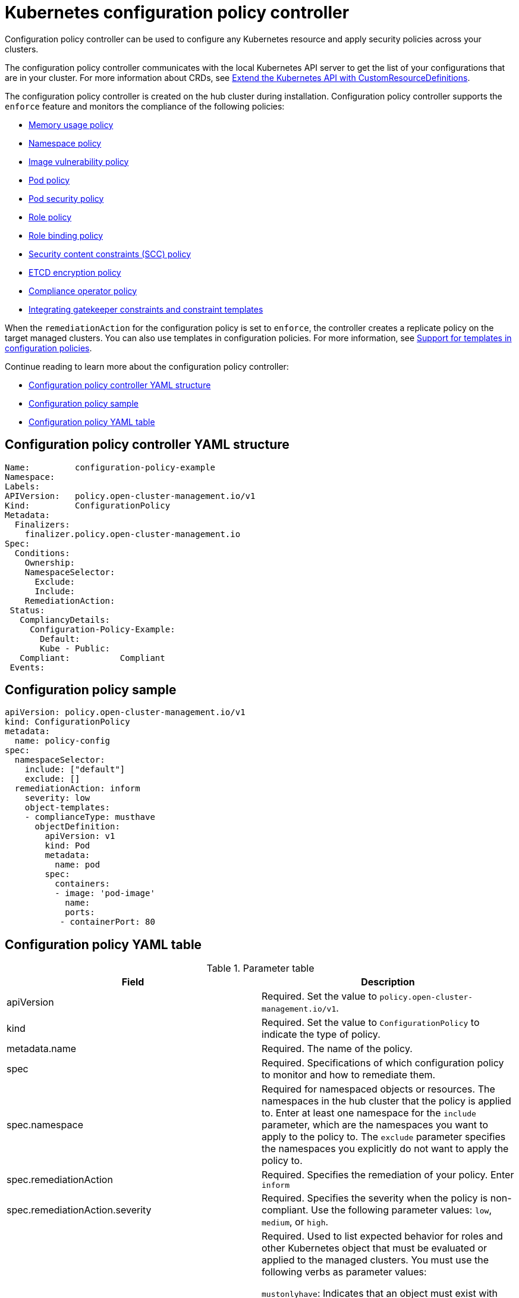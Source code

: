 [#kubernetes-configuration-policy-controller]
= Kubernetes configuration policy controller

Configuration policy controller can be used to configure any Kubernetes resource and apply security policies across your clusters.

The configuration policy controller communicates with the local Kubernetes API server to get the list of your configurations that are in your cluster.
For more information about CRDs, see https://kubernetes.io/docs/tasks/access-kubernetes-api/custom-resources/custom-resource-definitions/[Extend the Kubernetes API with CustomResourceDefinitions].

The configuration policy controller is created on the hub cluster during installation.
Configuration policy controller supports the `enforce` feature and monitors the compliance of the following policies:

* xref:../governance/memory_policy.adoc#memory-usage-policy[Memory usage policy]
* xref:../governance/namespace_policy.adoc#namespace-policy[Namespace policy]
* xref:../governance/image_vuln_policy.adoc#image-vulnerability-policy[Image vulnerability policy]
* xref:../governance/pod_policy.adoc#pod-policy[Pod policy]
* xref:../governance/psp_policy.adoc#pod-security-policy[Pod security policy]
* xref:../governance/role_policy.adoc#role-policy[Role policy]
* xref:../governance/rolebinding_policy.adoc#role-binding-policy[Role binding policy]
* xref:../governance/scc_policy.adoc#security-context-constraints-policy[Security content constraints (SCC) policy]
* xref:../governance/etcd_encryption_policy.adoc#etcd-encryption-policy[ETCD encryption policy]
* xref:../governance/compliance_operator_policy.adoc#compliance-operator-policy[Compliance operator policy]
* xref:../governance/gatekeeper_policy.adoc#gatekeeper-policy[Integrating gatekeeper constraints and constraint templates]


When the `remediationAction` for the configuration policy is set to `enforce`, the controller creates a replicate policy on the target managed clusters. You can also use templates in configuration policies. For more information, see xref:../governance/custom_template.adoc#support-templates-in-config-policies[Support for templates in configuration policies].

Continue reading to learn more about the configuration policy controller: 

* <<configuration-policy-controller-yaml-structure,Configuration policy controller YAML structure>>
* <<configuration-policy-sample,Configuration policy sample>>
* <<configuration-policy-yaml-table,Configuration policy YAML table>>

[#configuration-policy-controller-yaml-structure]
== Configuration policy controller YAML structure

[source,yaml]
----
Name:         configuration-policy-example
Namespace:
Labels:
APIVersion:   policy.open-cluster-management.io/v1
Kind:         ConfigurationPolicy
Metadata:
  Finalizers:
    finalizer.policy.open-cluster-management.io
Spec:
  Conditions:
    Ownership:
    NamespaceSelector:
      Exclude:
      Include:
    RemediationAction:
 Status:
   CompliancyDetails:
     Configuration-Policy-Example:
       Default:
       Kube - Public:
   Compliant:          Compliant
 Events:
----

[#configuration-policy-sample]
== Configuration policy sample

[source,yaml]
----
apiVersion: policy.open-cluster-management.io/v1
kind: ConfigurationPolicy
metadata:
  name: policy-config
spec:
  namespaceSelector:
    include: ["default"]
    exclude: []
  remediationAction: inform
    severity: low
    object-templates:
    - complianceType: musthave
      objectDefinition:
        apiVersion: v1
        kind: Pod
        metadata:
          name: pod
        spec:
          containers:
          - image: 'pod-image'
            name: 
            ports:
           - containerPort: 80

----

[#configuration-policy-yaml-table]
== Configuration policy YAML table

.Parameter table
|===
| Field | Description

| apiVersion
| Required.
Set the value to `policy.open-cluster-management.io/v1`.

| kind
| Required.
Set the value to `ConfigurationPolicy` to indicate the type of policy.

| metadata.name
| Required. The name of the policy.

| spec
| Required.
Specifications of which configuration policy to monitor and how to remediate them.

| spec.namespace
| Required for namespaced objects or resources. The namespaces in the hub cluster that the policy is applied to.
Enter at least one namespace for the `include` parameter, which are the namespaces you want to apply to the policy to.
The `exclude` parameter specifies the namespaces you explicitly do not want to apply the policy to.

| spec.remediationAction
| Required. Specifies the remediation of your policy. Enter  `inform`

| spec.remediationAction.severity
| Required. Specifies the severity when the policy is non-compliant. Use the following parameter values: `low`, `medium`, or `high`.

| spec.remediationAction.complianceType
| Required. Used to list expected behavior for roles and other Kubernetes object that must be evaluated or applied to the managed clusters. You must use the following verbs as parameter values:

`mustonlyhave`: Indicates that an object must exist with the exact name and relevant fields.

`musthave`: Indicates an object must exist with the same name as specified object-template. The other fields in the template are a subset of what exists in the object.

`mustnothave`: Indicated that an object with the same name or labels cannot exist and need to be deleted, regardless of the specification or rules.
|===

See the policy samples that use https://nvd.nist.gov/800-53/Rev4/control/CA-1[NIST Special Publication 800-53 (Rev. 4)], and are supported by {product-title-short} from the https://github.com/stolostron/policy-collection/tree/main/stable/CM-Configuration-Management[`CM-Configuration-Management` folder]. Learn about how policies are applied on your hub cluster, see xref:../governance/policy_sample_intro.adoc#supported-policies[Supported policies] for more details. 

Learn how to create and customize policies, see xref:../governance/manage_policy_overview.adoc#manage-security-policies[Manage security policies]. Refer to xref:../governance/policy_controllers.adoc#policy-controllers[Policy controllers] for more details about controllers.
